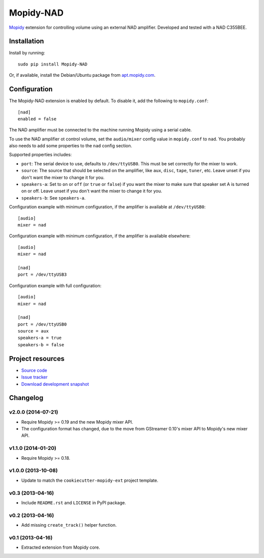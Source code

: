**********
Mopidy-NAD
**********

.. image:: https://img.shields.io/pypi/v/Mopidy-NAD.svg?style=flat
    :target: https://pypi.python.org/pypi/Mopidy-NAD/
    :alt: Latest PyPI version

.. image:: https://img.shields.io/pypi/dm/Mopidy-NAD.svg?style=flat
    :target: https://pypi.python.org/pypi/Mopidy-NAD/
    :alt: Number of PyPI downloads

.. image:: https://img.shields.io/travis/mopidy/mopidy-nad/master.svg?style=flat
    :target: https://travis-ci.org/mopidy/mopidy-nad
    :alt: Travis CI build status

.. image:: https://img.shields.io/coveralls/mopidy/mopidy-nad/master.svg?style=flat
   :target: https://coveralls.io/r/mopidy/mopidy-nad?branch=master
   :alt: Test coverage

`Mopidy <http://www.mopidy.com/>`_ extension for controlling volume using an
external NAD amplifier. Developed and tested with a NAD C355BEE.


Installation
============

Install by running::

    sudo pip install Mopidy-NAD

Or, if available, install the Debian/Ubuntu package from `apt.mopidy.com
<http://apt.mopidy.com/>`_.


Configuration
=============

The Mopidy-NAD extension is enabled by default. To disable it, add the
following to ``mopidy.conf``::

    [nad]
    enabled = false

The NAD amplifier must be connected to the machine running Mopidy using a
serial cable.

To use the NAD amplifier ot control volume, set the ``audio/mixer`` config
value in ``mopidy.conf`` to ``nad``. You probably also needs to add some
properties to the ``nad`` config section.

Supported properties includes:

- ``port``: The serial device to use, defaults to ``/dev/ttyUSB0``. This must
  be set correctly for the mixer to work.

- ``source``: The source that should be selected on the amplifier, like
  ``aux``, ``disc``, ``tape``, ``tuner``, etc. Leave unset if you don't want
  the mixer to change it for you.

- ``speakers-a``: Set to ``on`` or ``off`` (or ``true`` or ``false``) if you
  want the mixer to make sure that speaker set A is turned on or off. Leave
  unset if you don't want the mixer to change it for you.

- ``speakers-b``: See ``speakers-a``.

Configuration example with minimum configuration, if the amplifier is available
at ``/dev/ttyUSB0``::

    [audio]
    mixer = nad

Configuration example with minimum configuration, if the amplifier is available
elsewhere::

    [audio]
    mixer = nad

    [nad]
    port = /dev/ttyUSB3

Configuration example with full configuration::

    [audio]
    mixer = nad

    [nad]
    port = /dev/ttyUSB0
    source = aux
    speakers-a = true
    speakers-b = false


Project resources
=================

- `Source code <https://github.com/mopidy/mopidy-nad>`_
- `Issue tracker <https://github.com/mopidy/mopidy-nad/issues>`_
- `Download development snapshot <https://github.com/mopidy/mopidy-nad/tarball/master#egg=Mopidy-NAD-dev>`_


Changelog
=========

v2.0.0 (2014-07-21)
-------------------

- Require Mopidy >= 0.19 and the new Mopidy mixer API.

- The configuration format has changed, due to the move from GStreamer 0.10's
  mixer API to Mopidy's new mixer API.

v1.1.0 (2014-01-20)
-------------------

- Require Mopidy >= 0.18.

v1.0.0 (2013-10-08)
-------------------

- Update to match the ``cookiecutter-mopidy-ext`` project template.

v0.3 (2013-04-16)
-----------------

- Include ``README.rst`` and ``LICENSE`` in PyPI package.

v0.2 (2013-04-16)
-----------------

- Add missing ``create_track()`` helper function.

v0.1 (2013-04-16)
-----------------

- Extracted extension from Mopidy core.
